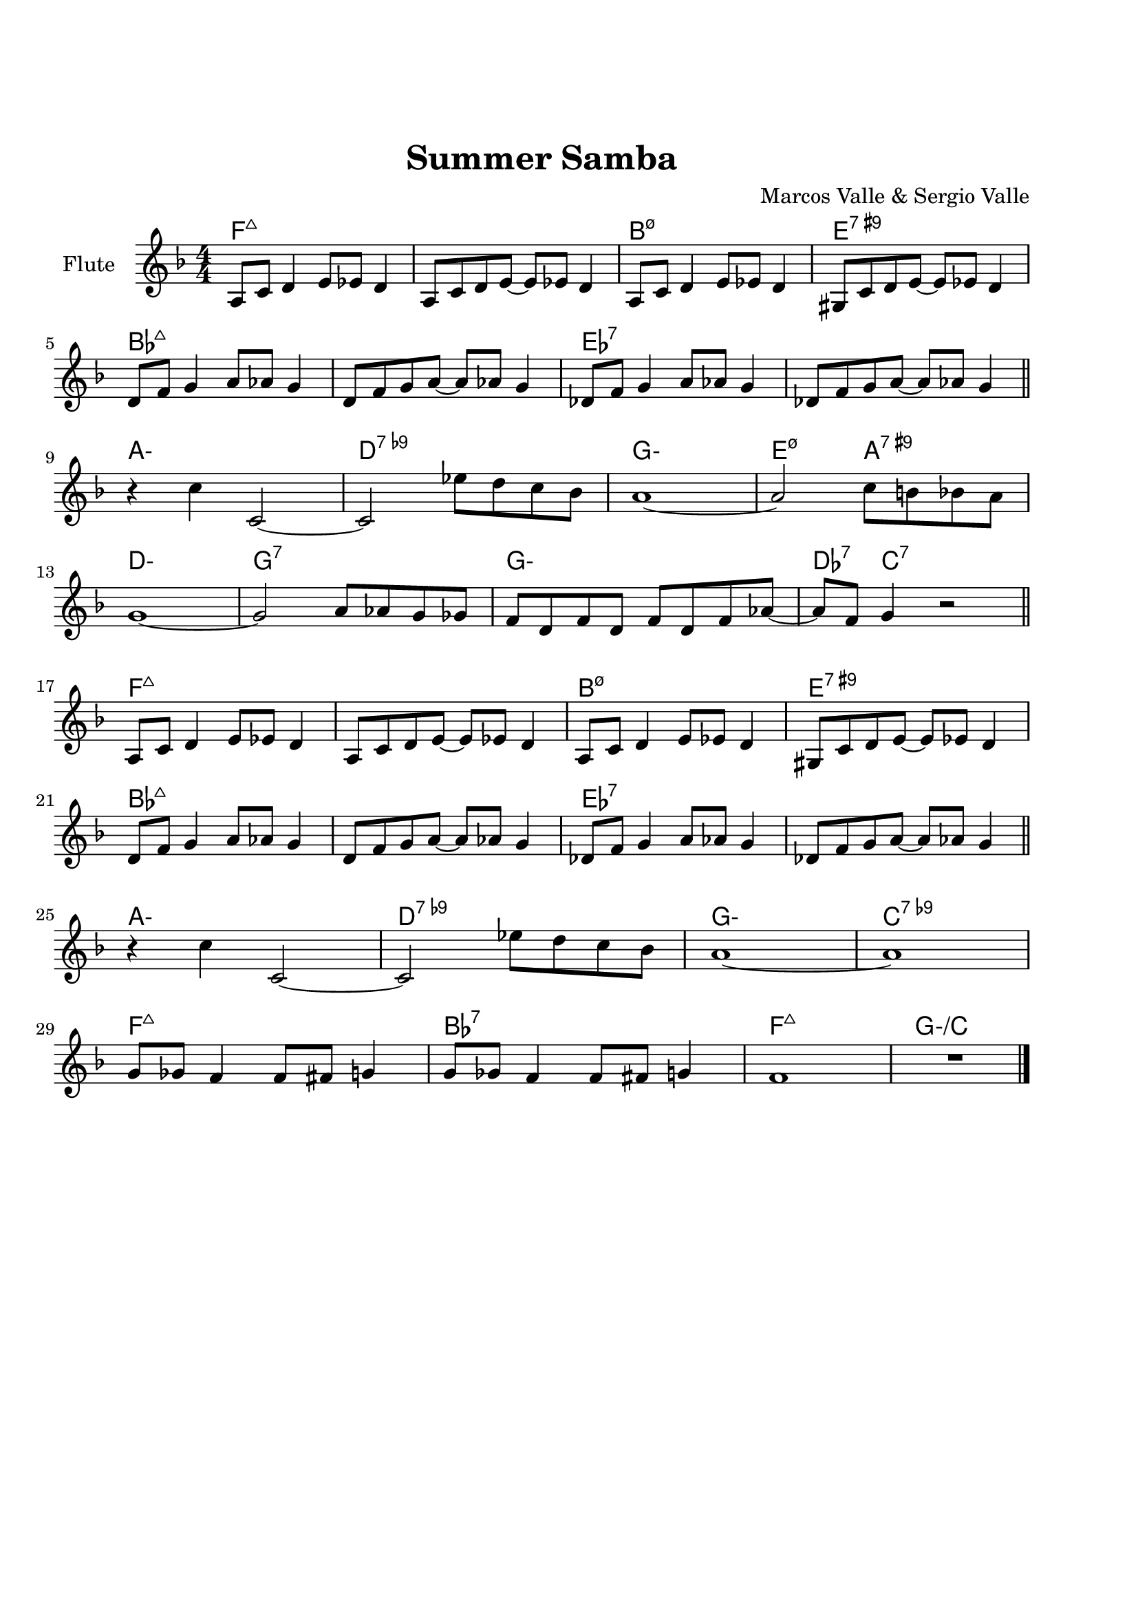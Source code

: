 \version "2.22.1"


\paper {
  top-margin = 25
  bottom-margin = 20
  left-matgin = 20
  right-margin = 20
}


\book {

%  \bookpart {
%    \header {
%      title = "Summertime"
%      composer = "DuBose Hayward & George Gershwin"
%      tagline = ##f
%    }
%    \score {
%      <<
%        \new ChordNames {
%          \chordmode {
%            \set minorChordModifier = \markup { "-" }
%            s4 | e1:m | s | e:m | s2 \parenthesize e:7.9+ |
%            a1:m | s | fis:m7.5- | b:7.9+ |
%            e:m | s | e:m | a2:m d:7 |
%            g1:7+ | fis2:m7.5- b:7.9+ | e1:m |b:7.9+ |
%          }
%        }
%        \new Staff {
%          \set Staff.instrumentName = #"Tenor "
%          \relative c'' {
%            \clef treble
%            \key c \major
%            \time 4/4
%            \numericTimeSignature
%            \partial 4  b8.( g16 | b1 | b8) r a8.( g16 a8. b16 g4 | e2 b~ | b4) r b'( g | \break
%            a8 a~ a2.) | r4 g8.( e16 g8. e16 g4 | fis1~ | fis2) r8 b4( g8 \bar "||" \break
%            b8 b~ b2.) | r4 a8.( g16 a8. b16 g4 | e2 b~ | b) r4 b( | \break
%            d b8 d e g~ g4) | b8( a~ a4 g2 | e1~ | e4) r4 r2 \bar "|."
%          }
%        }
%      >>
%    }
%  }

%  \bookpart {
%    \header {
%      title = "Mr P.C."
%      composer = "John Coltrane"
%      tagline = ##f
%    }
%    \score {
%      <<
%        \new ChordNames {
%          \chordmode {
%            \set minorChordModifier = \markup { "-" }
%            c1:m | s | c2:m bes/c | c1:m |
%            f:m | s | c2:m bes/c | c1:m |
%            aes:7 | g:7.9+ | c2:m bes/c | c1:m |
%          }
%        }
%        \new Staff {
%          \set Staff.instrumentName = #"Flute "
%          \relative c'' {
%            \clef treble
%            \key bes \major
%            \time 4/4
%            \numericTimeSignature
%            c8 c d d ees ees f f | g4. f8 ees c r bes | c2 bes4. c8~ | c4 r r2 | \break
%            f8 f g g aes aes bes bes | c4. bes8 g f r ees | c2 bes4. c8~ | c4 r ees8 c ees ges | \break
%            r f4.~ f4. ges8 | r f4-- ees8 f4( ees-.) | c2 bes4. c8~ | c4 r r2 \bar "|."
%          }
%        }
%      >>
%    }
%  }

%  \bookpart {
%    \header {
%      title = "Perdido"
%      composer = "Juan Tizol"
%      tagline = ##f
%    }
%    \score {
%      <<
%        \new ChordNames {
%          \chordmode {
%            \set minorChordModifier = \markup { "-" }
%            s8 | c1:m | f:7 | bes4 ees2.:7 | d2:m  g:7+ |
%            c1:m | c2:m f:7 | bes2. ees4:7 | d2:m g:7+ |
%            c1:m | f:7 | bes4 ees2.:7 | d2:m  g:7+ |
%            c1:m | c2:m f:7 | bes1 | s1 |
%            d:7 | s | g:7 | s |
%            c:7 | s | f:7 | s |
%            c1:m | f:7 | bes4 ees2.:7 | d2:m  g:7+ |
%            c1:m | c2:m f:7 | bes1 | s1 |
%          }
%        }
%        \new Staff {
%          \set Staff.instrumentName = #"Flute "
%          \relative c' {
%            \clef treble
%            \key bes \major
%            \time 4/4
%            \numericTimeSignature
%            \partial 8 c8 | ees f~ f2 r8 c8 | ees f4 c8 ees f4 bes,8 |
%            d f~ f2 r8 bes, | d f4 bes,8 d f4 c8 | \break
%            ees8 f~ f2 r8 c | \tuplet 3/2 { ees4 f d' } c4. f,8 |
%            g bes~ bes2. | r2 r4 r8 c, \bar "||" \break
%            ees f~ f2 r8 c8 | ees f4 c8 ees f4 bes,8 |
%            d f~ f2 r8 bes, | d f4 bes,8 d f4 c8 | \break
%            ees8 f~ f2 r8 c | \tuplet 3/2 { ees4 f d' } c4. f,8 |
%            g bes~ bes2.~ | bes2 r \bar"||" \break
%            d1 | \tuplet 3/2 { a4 b c } d d8 e~ |
%            e1 | b8 a~ a2. | \break
%            c1 | \tuplet 3/2 { g4 a bes } c c8 d~ |
%            d1 | a8 g~ g2 r8 c,8 \bar "||" \break
%            ees f~ f2 r8 c8 | ees f4 c8 ees f4 bes,8 |
%            d f~ f2 r8 bes, | d f4 bes,8 d f4 c8 | \break
%            ees8 f~ f2 r8 c | \tuplet 3/2 { ees4 f d' } c4. f,8 |
%            g bes~ bes2.~ | bes2 r \bar"|."
%          }
%        }
%      >>
%    }
%  }

%  \bookpart {
%    \header {
%      title = "Blue Monk"
%      composer = "Thelonious Monk"
%      tagline = ##f
%    }
%    \score {
%      <<
%        \new ChordNames {
%          \chordmode {
%            \set minorChordModifier = \markup { "-" }
%            c1 | f:7 | c2 g:7 | c c:7 |
%            f1 | f:m7-.5- | c2 g:7 | c1 |
%            g:7 | s | c | s2 \parenthesize g:7 |
%          }
%        }
%        \new Staff {
%          \set Staff.instrumentName = #"Tenor "
%          \relative c'' {
%            \clef treble
%            \key c \major
%            \time 4/4
%            \numericTimeSignature
%            e8 f fis g~ g2 | a8 ais b c~ c2 | g8 a g ges f g, dis' e~ | e ees4 d8~ d2 | \break
%            a'8 ais b c~ c2 | c8 cis d dis~ dis2 | g,8 a g ges f g, dis' e~ | e2. \tuplet 3/2 {g8 g g } | \break
%            g g,4.~ g2 | g'8 a g ges f g, dis' e~ | e4 g8 a g ges f g, dis' e4.~ e2 \bar "|."
%          }
%        }
%      >>
%    }
%  }

%  \bookpart {
%    \header {
%      title = "Autumn Leaves"
%      composer = "Joseph Kosma"
%      tagline = ##f
%    }
%    \score {
%      <<
%        \new ChordNames {
%          \chordmode {
%            \set minorChordModifier = \markup { "-" }
%            s2. | d1:m | g:7 | c:7+ | f:7+.4+ |
%            b:m7.5- | e:7.9+ | a:m | s |
%            d1:m | g:7 | c:7+ | f:7+.4+ |
%            b:m7.5- | e:7.4+ | a:m | s |
%            b:m7.5- | e:7.9+ | a:m | s |
%            d:m | g:7 | c:7+ | f:7+.4+ |
%            b:m7.5- | e:7.9+ | a2:m d:7 | g:m c:7 |
%            f1:7+ | b2:m7.5- e:7.9+ | a1:m | a:7.9+ |
%          }
%        }
%        \new Staff {
%          \set Staff.instrumentName = #"Tenor "
%          \relative c'' {
%            \clef treble
%            \key c \major
%            \time 4/4
%            \numericTimeSignature
%            \partial 2. a4 b c \bar "||" f1~ | f4 g, a b | e2 e~ | e4 f, g a | \break
%            d1~ | d4 e, fis gis | c1 | r4 a b c \bar "||" \break
%            f1~ | f4 g, a b | e2 e~ | e4 f, g a | \break
%            d1~ | d4 b d c | a1 | r2 gis4 a \bar "||" \break
%            b e, b'2~ | b4 b a b | c1~ | c4 c b c | \break
%            d1~ | d4 g,4 g' f | e1~ | e2 dis4 e \bar "||" \break
%            f f d d | b2. f'4 | e2 e~ | e a, | \break
%            d2. c4 | b2 c4 e, | a1 | R \bar "|."
%          }
%        }
%      >>
%    }
%  }

%  \bookpart {
%    \header {
%      title = "Interplay"
%      composer = "Bill Evans"
%      tagline = ##f
%    }
%    \score {
%      <<
%        \new ChordNames {
%          \chordmode {
%            \set minorChordModifier = \markup { "-" }
%            f1:m | bes:m | f:m | f:7.9+ |
%            bes:m | s | f:m | aes:7 |
%            g2.:m7.5- \parenthesize c4:7.9+ | c1:7.9+ | f2:m d:m7.5- | des:7+ ges:7+ |
%          }
%        }
%        \new Staff {
%          \set Staff.instrumentName = #"Flute "
%          \relative c' {
%            \clef treble
%            \key aes \major
%            \time 4/4
%            \numericTimeSignature
%            f4. c'8 r aes r f |
%            \tuplet 3/2 { bes4 c8 } \tuplet 3/2 { r g ees } f4 r8 aes |
%            g f bes aes des c aes f |
%            des f \tuplet 3/2 { g ees f } r4 f'--~ | \break
%            f4. c8 bes4 des8 f |
%            c bes \tuplet 3/2 { r ees f } bes,4 r8 des |
%            ees f c des \tuplet 3/2 { bes4 ees8 } \tuplet 3/2 { c aes f'~ } |
%            \tuplet 3/2 { f des bes } \tuplet 3/2 { c aes f } r4 c'--~ | \break
%            c bes--~ \tuplet 3/2 { bes g8 } c4--~ |
%            \tuplet 3/2 { c des8~ } \tuplet 3/2 { des bes g } c4 r8 des~ |
%            des c \tuplet 3/2 { aes f c } \tuplet 3/2 { des f aes } \tuplet 3/2 { c g f } |
%            \tuplet 3/2 { bes aes f } \tuplet 3/2 { g aes f } r2 \bar "|."
%          }
%        }
%      >>
%    }
%  }

  \bookpart {
    \header {
      title = "Summer Samba"
      composer = "Marcos Valle & Sergio Valle"
      tagline = ##f
    }
    \score {
      <<
        \new ChordNames {
          \chordmode {
            \set minorChordModifier = \markup { "-" }
            f1:7+ | s | b:m7.5- | e:7.9+ |
            bes:7+ | s | ees:7 | s |
            a:m | d:7.9- | g:m | e2:m7.5- a:7.9+ |
            d1:m | g:7 | g:m | des4:7 c2.:7 |
            f1:7+ | s | b:m7.5- | e:7.9+ |
            bes:7+ | s | ees:7 | s |
            a:m | d:7.9- | g:m | c:7.9- |
            f:7+ | bes:7 | f:7+ | g:m/c |
          }
        }
        \new Staff {
          \set Staff.instrumentName = #"Flute "
          \relative c' {
            \clef treble
            \key f \major
            \time 4/4
            \numericTimeSignature
            a8 c d4 e8 ees d4 | a8 c d e~ e ees d4 |
            a8 c d4 e8 ees d4 | gis,8 c d e~ e ees d4 | \break
            d8 f g4 a8 aes g4 | d8 f g a~ a aes g4 |
            des8 f g4 a8 aes g4 | des8 f g a~ a aes g4 \bar "||" \break
            r c c,2~ | c ees'8 d c bes |
            a1~ | a2 c8 b bes a | \break
            g1~ | g2 a8 aes g ges |
            f d f d f d f aes~ | aes f g4 r2 \bar "||" \break
            a,8 c d4 e8 ees d4 | a8 c d e~ e ees d4 |
            a8 c d4 e8 ees d4 | gis,8 c d e~ e ees d4 | \break
            d8 f g4 a8 aes g4 | d8 f g a~ a aes g4 |
            des8 f g4 a8 aes g4 | des8 f g a~ a aes g4 \bar "||" \break
            r c c,2~ | c ees'8 d c bes |
            a1~ | a | \break
            g8 ges f4 f8 fis g4 | g8 ges f4 f8 fis g4 |
            f1 | R \bar "|."
          }
        }
      >>
    }
  }
}
